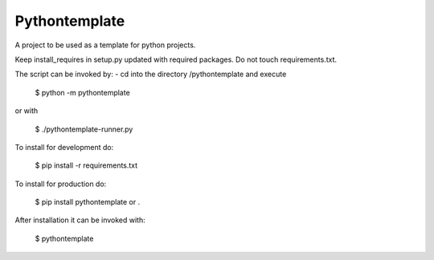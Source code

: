 Pythontemplate
---------------

A project to be used as a template for python projects.

Keep install_requires in setup.py updated with required packages.
Do not touch requirements.txt.

The script can be invoked by:
- cd into the directory /pythontemplate and execute

  $ python -m pythontemplate

or with

  $ ./pythontemplate-runner.py

To install for development do:

  $ pip install -r requirements.txt

To install for production do:

  $ pip install pythontemplate or .

After installation it can be invoked with:

  $ pythontemplate
